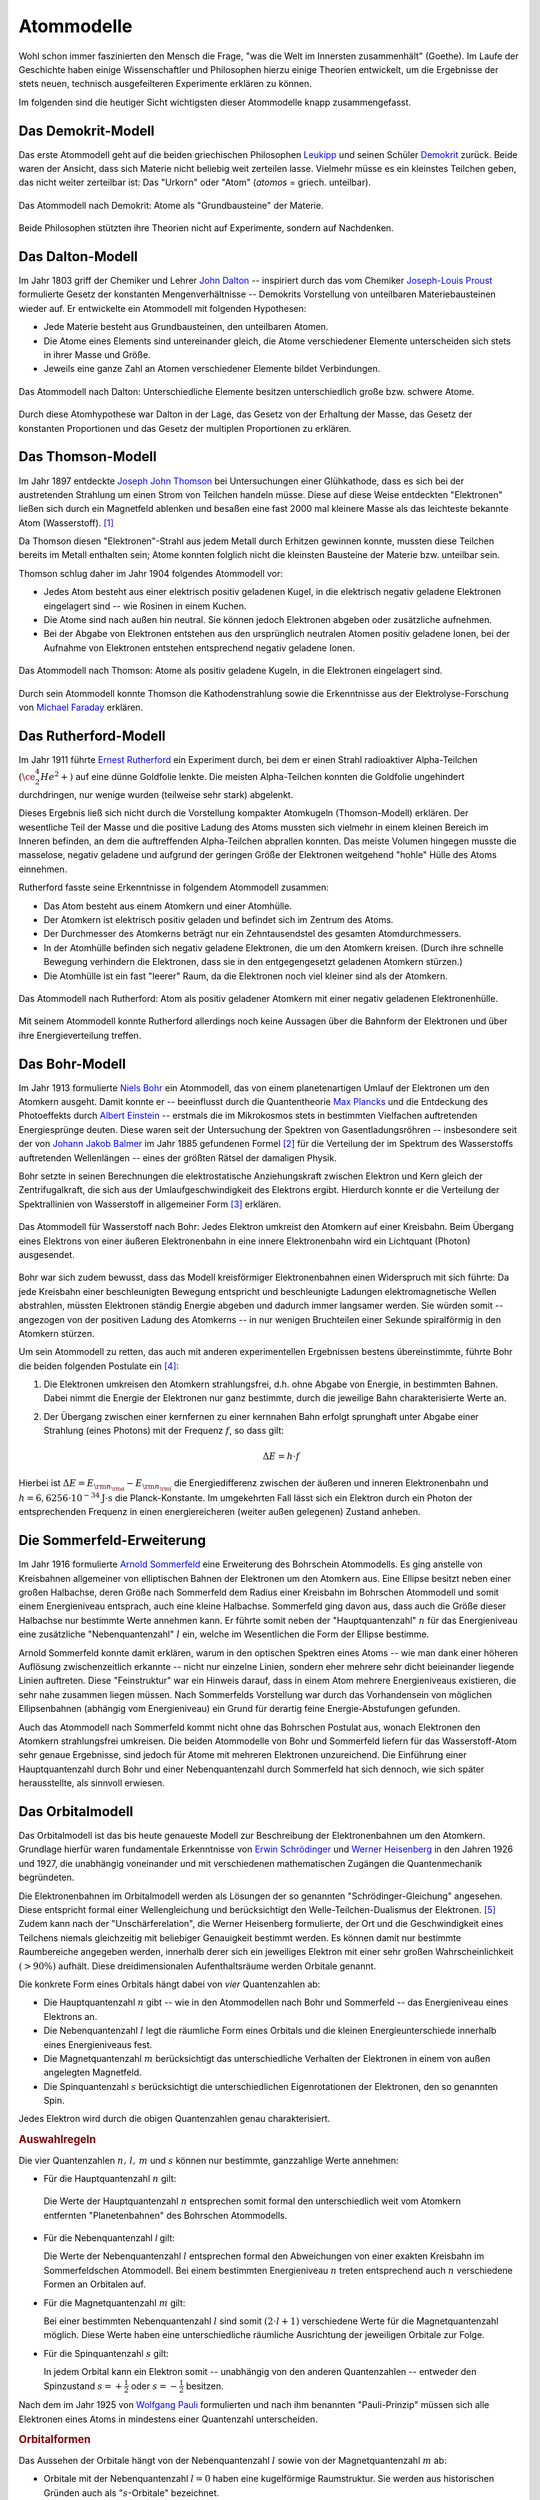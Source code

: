 .. index:: Atom, Atommodell
.. _Atom:
.. _Atommodell:
.. _Atommodelle:

Atommodelle
===========

Wohl schon immer faszinierten den Mensch die Frage, "was die Welt im Innersten
zusammenhält" (Goethe). Im Laufe der Geschichte haben einige Wissenschaftler und
Philosophen hierzu einige Theorien entwickelt, um die Ergebnisse der stets
neuen, technisch ausgefeilteren Experimente erklären zu können.

Im folgenden sind die heutiger Sicht wichtigsten dieser Atommodelle knapp
zusammengefasst.

.. index::
    single: Atommodell; nach Demokrit
.. _Demokrit-Modell:
.. _Das Demokrit-Modell:

Das Demokrit-Modell
-------------------

Das erste Atommodell geht auf die beiden griechischen Philosophen `Leukipp
<https://de.wikipedia.org/wiki/Leukipp>`_ und seinen Schüler `Demokrit
<https://de.wikipedia.org/wiki/Demokrit>`_ zurück. Beide waren der Ansicht, dass
sich Materie nicht beliebig weit zerteilen lasse. Vielmehr müsse es ein
kleinstes Teilchen geben, das nicht weiter zerteilbar ist: Das "Urkorn" oder
"Atom" (*atomos* = griech. unteilbar).

.. figure::
    ../pics/atomphysik/atommodell-demokrit.png
    :width: 40%
    :align: center
    :name: fig-atommodell-demokrit
    :alt:  fig-atommodell-demokrit

    Das Atommodell nach Demokrit: Atome als "Grundbausteine" der Materie.

    .. only:: html

        :download:`SVG: Atommodell nach Demokrit
        <../pics/atomphysik/atommodell-demokrit.svg>`

Beide Philosophen stützten ihre Theorien nicht auf Experimente, sondern auf
Nachdenken.


.. index::
    single: Atommodell; nach Dalton
.. _Dalton-Modell:
.. _Das Dalton-Modell:

Das Dalton-Modell
-----------------

Im Jahr 1803 griff der Chemiker und Lehrer `John Dalton
<https://de.wikipedia.org/wiki/John_Dalton>`_ -- inspiriert durch das vom
Chemiker `Joseph-Louis Proust
<https://de.wikipedia.org/wiki/Joseph-Louis_Proust>`_ formulierte Gesetz der
konstanten Mengenverhältnisse -- Demokrits Vorstellung von unteilbaren
Materiebausteinen wieder auf. Er entwickelte ein Atommodell mit folgenden
Hypothesen:

* Jede Materie besteht aus Grundbausteinen, den unteilbaren Atomen.
* Die Atome eines Elements sind untereinander gleich, die Atome verschiedener
  Elemente unterscheiden sich stets in ihrer Masse und Größe.
* Jeweils eine ganze Zahl an Atomen verschiedener Elemente bildet Verbindungen.

.. figure::
    ../pics/atomphysik/atommodell-dalton.png
    :width: 50%
    :align: center
    :name: fig-atommodell-dalton
    :alt:  fig-atommodell-dalton

    Das Atommodell nach Dalton: Unterschiedliche Elemente besitzen
    unterschiedlich große bzw. schwere Atome.

    .. only:: html

        :download:`SVG: Atommodell nach Dalton
        <../pics/atomphysik/atommodell-dalton.svg>`

Durch diese Atomhypothese war Dalton in der Lage, das Gesetz von der Erhaltung
der Masse, das Gesetz der konstanten Proportionen und das Gesetz der multiplen
Proportionen zu erklären.


.. index::
    single: Atommodell; nach Thomson
.. _Thomson-Modell:
.. _Das Thomson-Modell:

Das Thomson-Modell
------------------

Im Jahr 1897 entdeckte `Joseph John Thomson
<https://de.wikipedia.org/wiki/Joseph_John_Thomson>`_ bei Untersuchungen einer
Glühkathode, dass es sich bei der austretenden Strahlung um einen Strom von
Teilchen handeln müsse. Diese auf diese Weise entdeckten "Elektronen" ließen
sich durch ein Magnetfeld ablenken und besaßen eine fast 2000 mal kleinere Masse
als das leichteste bekannte Atom (Wasserstoff). [#]_

.. _Ion:

Da Thomson diesen "Elektronen"-Strahl aus jedem Metall durch Erhitzen gewinnen
konnte, mussten diese Teilchen bereits im Metall enthalten sein; Atome konnten
folglich nicht die kleinsten Bausteine der Materie bzw. unteilbar sein.

Thomson schlug daher im Jahr 1904 folgendes Atommodell vor:

* Jedes Atom besteht aus einer elektrisch positiv geladenen Kugel, in die
  elektrisch negativ geladene Elektronen eingelagert sind -- wie Rosinen in
  einem Kuchen.
* Die Atome sind nach außen hin neutral. Sie können jedoch Elektronen abgeben
  oder zusätzliche aufnehmen.
* Bei der Abgabe von Elektronen entstehen aus den ursprünglich neutralen Atomen
  positiv geladene Ionen, bei der Aufnahme von Elektronen entstehen entsprechend
  negativ geladene Ionen.

.. figure::
    ../pics/atomphysik/atommodell-thomson.png
    :width: 40%
    :align: center
    :name: fig-atommodell-thomson
    :alt:  fig-atommodell-thomson

    Das Atommodell nach Thomson: Atome als positiv geladene Kugeln, in die
    Elektronen eingelagert sind.

    .. only:: html

        :download:`SVG: Atommodell nach Thomson
        <../pics/atomphysik/atommodell-thomson.svg>`

Durch sein Atommodell konnte Thomson die Kathodenstrahlung sowie die
Erkenntnisse aus der Elektrolyse-Forschung von `Michael Faraday
<https://de.wikipedia.org/wiki/Michael_Faraday#Grundgesetze_der_Elektrolyse>`_
erklären.


.. index::
    single: Atommodell; nach Rutherford
.. _Rutherford-Modell:
.. _Das Rutherford-Modell:

Das Rutherford-Modell
---------------------

Im Jahr 1911 führte `Ernest Rutherford
<https://de.wikipedia.org/wiki/Ernest_Rutherford>`_ ein Experiment durch, bei dem
er einen Strahl radioaktiver Alpha-Teilchen :math:`(\ce{^4_2He^2+})` auf eine
dünne Goldfolie lenkte. Die meisten Alpha-Teilchen konnten die Goldfolie
ungehindert durchdringen, nur wenige wurden (teilweise sehr stark) abgelenkt.

Dieses Ergebnis ließ sich nicht durch die Vorstellung kompakter Atomkugeln
(Thomson-Modell) erklären. Der wesentliche Teil der Masse und die positive
Ladung des Atoms mussten sich vielmehr in einem kleinen Bereich im Inneren
befinden, an dem die auftreffenden Alpha-Teilchen abprallen konnten. Das meiste
Volumen hingegen musste die masselose, negativ geladene und aufgrund der
geringen Größe der Elektronen weitgehend "hohle" Hülle des Atoms einnehmen.

Rutherford fasste seine Erkenntnisse in folgendem Atommodell zusammen:

* Das Atom besteht aus einem Atomkern und einer Atomhülle.
* Der Atomkern ist elektrisch positiv geladen und befindet sich im Zentrum des
  Atoms.
* Der Durchmesser des Atomkerns beträgt nur ein Zehntausendstel des gesamten
  Atomdurchmessers.
* In der Atomhülle befinden sich negativ geladene Elektronen, die um den
  Atomkern kreisen. (Durch ihre schnelle Bewegung verhindern die Elektronen,
  dass sie in den entgegengesetzt geladenen Atomkern stürzen.)
* Die Atomhülle ist ein fast "leerer" Raum, da die Elektronen noch viel kleiner
  sind als der Atomkern.

.. figure::
    ../pics/atomphysik/atommodell-rutherford.png
    :width: 40%
    :align: center
    :name: fig-atommodell-rutherford
    :alt:  fig-atommodell-rutherford

    Das Atommodell nach Rutherford: Atom als positiv geladener Atomkern mit
    einer negativ geladenen Elektronenhülle.

    .. only:: html

        :download:`SVG: Atommodell nach Rutherford
        <../pics/atomphysik/atommodell-rutherford.svg>`

Mit seinem Atommodell konnte Rutherford allerdings noch keine Aussagen über die
Bahnform der Elektronen und über ihre Energieverteilung treffen.


.. index::
    single: Atommodell; nach Bohr
.. _Bohr-Modell:
.. _Das Bohr-Modell:

Das Bohr-Modell
---------------

Im Jahr 1913 formulierte `Niels Bohr
<https://de.wikipedia.org/wiki/Niels_Bohr>`_ ein Atommodell, das von einem
planetenartigen Umlauf der Elektronen um den Atomkern ausgeht. Damit konnte er
-- beeinflusst durch die Quantentheorie `Max Plancks
<https://de.wikipedia.org/wiki/Max_Planck>`_ und die Entdeckung des Photoeffekts
durch `Albert Einstein <https://de.wikipedia.org/wiki/Albert_Einstein>`_ --
erstmals die im Mikrokosmos stets in bestimmten Vielfachen auftretenden
Energiesprünge deuten. Diese waren seit der Untersuchung der Spektren von
Gasentladungsröhren -- insbesondere seit der von `Johann Jakob Balmer
<https://de.wikipedia.org/wiki/Johann_Jakob_Balmer>`_ im Jahr 1885 gefundenen
Formel [#]_ für die Verteilung der im Spektrum des Wasserstoffs auftretenden
Wellenlängen -- eines der größten Rätsel der damaligen Physik.

Bohr setzte in seinen Berechnungen die elektrostatische Anziehungskraft zwischen
Elektron und Kern gleich der Zentrifugalkraft, die sich aus der
Umlaufgeschwindigkeit des Elektrons ergibt. Hierdurch konnte er die Verteilung
der Spektrallinien von Wasserstoff in allgemeiner Form [#]_ erklären.

.. figure::
    ../pics/atomphysik/atommodell-bohr.png
    :width: 40%
    :align: center
    :name: fig-atommodell-bohr
    :alt:  fig-atommodell-bohr

    Das Atommodell für Wasserstoff nach Bohr: Jedes Elektron umkreist den
    Atomkern auf einer Kreisbahn. Beim Übergang eines Elektrons von einer
    äußeren Elektronenbahn in eine innere Elektronenbahn wird ein Lichtquant
    (Photon) ausgesendet.

    .. only:: html

        :download:`SVG: Atommodell nach Bohr
        <../pics/atomphysik/atommodell-bohr.svg>`

Bohr war sich zudem bewusst, dass das Modell kreisförmiger Elektronenbahnen
einen Widerspruch mit sich führte: Da jede Kreisbahn einer beschleunigten
Bewegung entspricht und beschleunigte Ladungen elektromagnetische Wellen
abstrahlen, müssten Elektronen ständig Energie abgeben und dadurch immer
langsamer werden. Sie würden somit -- angezogen von der positiven Ladung des
Atomkerns --  in nur wenigen Bruchteilen einer Sekunde spiralförmig in den
Atomkern stürzen.

Um sein Atommodell zu retten, das auch mit anderen experimentellen Ergebnissen bestens
übereinstimmte, führte Bohr die beiden folgenden Postulate ein [#]_:

#.  Die Elektronen umkreisen den Atomkern strahlungsfrei, d.h. ohne Abgabe von
    Energie, in bestimmten Bahnen. Dabei nimmt die Energie der Elektronen nur
    ganz bestimmte, durch die jeweilige Bahn charakterisierte Werte an.

#.  Der Übergang zwischen einer kernfernen zu einer kernnahen Bahn erfolgt
    sprunghaft unter Abgabe einer Strahlung (eines Photons) mit der Frequenz
    :math:`f`, so dass gilt:

    .. math::

        \Delta E = h \cdot f

Hierbei ist :math:`\Delta E = E _{\rm{n _{\rm{a}}}} - E _{\rm{n _{\rm{i}}}}` die
Energiedifferenz zwischen der äußeren und inneren Elektronenbahn und :math:`h =
\unit[6,6256 \cdot 10^{-34}]{J \cdot s}` die Planck-Konstante. Im umgekehrten
Fall lässt sich ein Elektron durch ein Photon der entsprechenden Frequenz in
einen energiereicheren (weiter außen gelegenen) Zustand anheben.


.. index::
    single: Atommodell; nach Sommerfeld
.. _Sommerfeld-Modell:
.. _Sommerfeld-Erweiterung:
.. _Die Sommerfeld-Erweiterung:

Die Sommerfeld-Erweiterung
--------------------------

Im Jahr 1916 formulierte `Arnold Sommerfeld
<https://de.wikipedia.org/wiki/Arnold_Sommerfeld>`_ eine Erweiterung des
Bohrschein Atommodells. Es ging anstelle von Kreisbahnen allgemeiner von
elliptischen Bahnen der Elektronen um den Atomkern aus. Eine Ellipse besitzt
neben einer großen Halbachse, deren Größe nach Sommerfeld dem Radius einer
Kreisbahn im Bohrschen Atommodell und somit einem Energieniveau entsprach, auch
eine kleine Halbachse. Sommerfeld ging davon aus, dass auch die Größe dieser
Halbachse nur bestimmte Werte annehmen kann. Er führte somit neben der
"Hauptquantenzahl" :math:`n` für das Energieniveau eine zusätzliche
"Nebenquantenzahl" :math:`l` ein, welche im Wesentlichen die Form der Ellipse
bestimme.

Arnold Sommerfeld konnte damit erklären, warum in den optischen Spektren eines
Atoms -- wie man dank einer höheren Auflösung zwischenzeitlich erkannte --
nicht nur einzelne Linien, sondern eher mehrere sehr dicht beieinander liegende
Linien auftreten. Diese "Feinstruktur" war ein Hinweis darauf, dass in einem
Atom mehrere Energieniveaus existieren, die sehr nahe zusammen liegen müssen.
Nach Sommerfelds Vorstellung war durch das Vorhandensein von möglichen
Ellipsenbahnen (abhängig vom Energieniveau) ein Grund für derartig feine
Energie-Abstufungen gefunden.

Auch das Atommodell nach Sommerfeld kommt nicht ohne das Bohrschen Postulat aus,
wonach Elektronen den Atomkern strahlungsfrei umkreisen. Die beiden Atommodelle
von Bohr und Sommerfeld liefern für das Wasserstoff-Atom sehr genaue Ergebnisse,
sind jedoch für Atome mit mehreren Elektronen unzureichend. Die Einführung einer
Hauptquantenzahl durch Bohr und einer Nebenquantenzahl durch Sommerfeld hat sich
dennoch, wie sich später herausstellte, als sinnvoll erwiesen.


.. index::
    single: Atommodell; Orbitalmodell
.. _Orbital:
.. _Orbitalmodell:
.. _Orbital-Modell:
.. _Das Orbitalmodell:

Das Orbitalmodell
-----------------

Das Orbitalmodell ist das bis heute genaueste Modell zur Beschreibung der
Elektronenbahnen um den Atomkern. Grundlage hierfür waren fundamentale
Erkenntnisse von `Erwin Schrödinger
<https://de.wikipedia.org/wiki/Erwin_Schr%C3%B6dinger>`_ und `Werner Heisenberg
<https://de.wikipedia.org/wiki/Werner_Heisenberg>`_ in den Jahren 1926 und 1927,
die unabhängig voneinander und mit verschiedenen mathematischen Zugängen die
Quantenmechanik begründeten.

.. index:: Orbital

Die Elektronenbahnen im Orbitalmodell werden als Lösungen der so genannten
"Schrödinger-Gleichung" angesehen. Diese entspricht formal einer Wellengleichung
und berücksichtigt den  Welle-Teilchen-Dualismus der Elektronen. [#]_ Zudem kann
nach der "Unschärferelation", die Werner Heisenberg formulierte, der Ort und
die Geschwindigkeit eines Teilchens niemals gleichzeitig mit beliebiger
Genauigkeit bestimmt werden. Es können damit nur bestimmte Raumbereiche
angegeben werden, innerhalb derer sich ein jeweiliges Elektron mit einer sehr
großen Wahrscheinlichkeit :math:`(>90\%)` aufhält. Diese dreidimensionalen
Aufenthaltsräume werden Orbitale genannt.

.. index:: Quantenzahl
.. _Quantenzahl:

Die konkrete Form eines Orbitals hängt dabei von *vier* Quantenzahlen ab:

* Die Hauptquantenzahl :math:`n` gibt -- wie in den Atommodellen nach Bohr und
  Sommerfeld --  das Energieniveau eines Elektrons an.

* Die Nebenquantenzahl :math:`l` legt die räumliche Form eines Orbitals und die
  kleinen Energieunterschiede innerhalb eines Energieniveaus fest.

* Die Magnetquantenzahl :math:`m` berücksichtigt das unterschiedliche Verhalten
  der Elektronen in einem von außen angelegten Magnetfeld.

* Die Spinquantenzahl :math:`s` berücksichtigt die unterschiedlichen
  Eigenrotationen der Elektronen, den so genannten Spin.

Jedes Elektron wird durch die obigen Quantenzahlen genau charakterisiert.

.. rubric:: Auswahlregeln

Die vier Quantenzahlen :math:`n ,\, l ,\, m` und  :math:`s` können nur
bestimmte, ganzzahlige Werte annehmen:

.. index:: Quantenzahl; Hauptquantenzahl
.. _Hauptquantenzahl:
.. _Haupt-Quantenzahl:


* Für die Hauptquantenzahl :math:`n` gilt:

  .. math::
      :label: eqn-hauptquantenzahl

      n = 1 ,\, 2 ,\, 3 ,\, \ldots

 Die Werte der Hauptquantenzahl :math:`n` entsprechen somit formal den
 unterschiedlich weit vom Atomkern entfernten "Planetenbahnen" des Bohrschen
 Atommodells.

.. index:: Quantenzahl; Nebenquantenzahl
.. _Nebenquantenzahl:
.. _Neben-Quantenzahl:

* Für die Nebenquantenzahl `l` gilt:

  .. math::
      :label: eqn-nebenquantenzahl

      l = 0 ,\, 1 ,\, \ldots ,\, n-1

  Die Werte der Nebenquantenzahl :math:`l` entsprechen formal den Abweichungen
  von einer exakten Kreisbahn im Sommerfeldschen Atommodell. Bei einem
  bestimmten Energieniveau :math:`n` treten entsprechend auch :math:`n`
  verschiedene Formen an Orbitalen auf.

.. index:: Quantenzahl; Magnetquantenzahl
.. _Magnetquantenzahl:
.. _Magnet-Quantenzahl:

* Für die Magnetquantenzahl :math:`m` gilt:

  .. math::
      :label: eqn-magnetquantenzahl

      m = -l ,\, \ldots 0 ,\, \ldots ,\, +l

  Bei einer bestimmten Nebenquantenzahl :math:`l` sind somit :math:`(2 \cdot l +
  1)` verschiedene Werte für die Magnetquantenzahl möglich. Diese Werte haben
  eine unterschiedliche räumliche Ausrichtung der jeweiligen Orbitale zur
  Folge.

.. index:: Quantenzahl; Spinquantenzahl
.. _Spinquantenzahl:
.. _Spin-Quantenzahl:

* Für die Spinquantenzahl :math:`s` gilt:

  .. math::
      :label: eqn-spinquantenzahl

      s = \, \pm \, \frac{1}{2}

  In jedem Orbital kann ein Elektron somit -- unabhängig von den anderen
  Quantenzahlen -- entweder den Spinzustand :math:`s = + \frac{1}{2}` oder
  :math:`s = - \frac{1}{2}` besitzen.

.. index:: Pauli-Prinzip
.. _Pauli-Prinzip:

Nach dem im Jahr 1925 von `Wolfgang Pauli
<https://de.wikipedia.org/wiki/Wolfgang_Pauli>`_ formulierten und nach ihm
benannten "Pauli-Prinzip" müssen sich alle Elektronen eines Atoms in mindestens
einer Quantenzahl unterscheiden.


.. _Orbitalform:
.. _Orbitalformen:

.. rubric:: Orbitalformen

Das Aussehen der Orbitale hängt von der Nebenquantenzahl :math:`l` sowie von der
Magnetquantenzahl :math:`m` ab:

.. index:: Orbital; s-Orbital
.. _s-Orbital:

* Orbitale mit der Nebenquantenzahl :math:`l=0` haben eine kugelförmige
  Raumstruktur. Sie werden aus historischen Gründen auch als
  ":math:`s`-Orbitale" bezeichnet.

.. figure::
    ../pics/atomphysik/s-orbital.png
    :width: 70%
    :align: center
    :name: fig-s-orbital
    :alt:  fig-s-orbital

    Raumstruktur des :math:`s`-Orbitals.

    .. only:: html

        :download:`SVG: s-Orbital
        <../pics/atomphysik/s-orbital.svg>`

.. index:: Orbital; p-Orbital
.. _p-Orbital:

* Orbitale mit der Nebenquantenzahl :math:`l=1` haben eine hantelförmige
  Raumstruktur. Sie werden aus historischen Gründen auch als
  ":math:`p`-Orbitale" bezeichnet. In Abhängigkeit vom Wert der
  Magnetquantenzahl :math:`m = -1 ,\, 0 ,\, +1` ergeben drei Orbitale, die sich
  in ihrer räumlichen Ausrichtungen unterscheiden.

.. figure::
    ../pics/atomphysik/p-orbital.png
    :width: 100%
    :align: center
    :name: fig-p-orbitale
    :alt:  fig-p-orbitale

    Raumstruktur der drei :math:`p`-Orbitale (:math:`p _{\rm{x}},\, p _{\rm{y}}`
    und :math:`p _{\rm{z}}`).

    .. only:: html

        :download:`SVG: p-Orbitale
        <../pics/atomphysik/p-orbital.svg>`

.. index:: Orbital; d-Orbital
.. _d-Orbital:

* Orbitale mit der Nebenquantenzahl :math:`l=2` haben eine rosettenförmige
  Raumstruktur. Sie werden aus historischen Gründen auch als
  ":math:`d`-Orbitale" bezeichnet. In Abhängigkeit vom Wert der
  Magnetquantenzahl :math:`m = -2 ,\, -1 ,\, 0 ,\, +1 ,\, +2` ergeben sich fünf
  Orbitale, die sich in ihrer räumlichen Ausrichtung und Form unterscheiden.

.. figure::
    ../pics/atomphysik/d-orbitale.png
    :width: 100%
    :align: center
    :name: fig-d-orbitale
    :alt:  fig-d-orbitale

    Raumstruktur der fünf :math:`d`-Orbitale (:math:`d _{\rm{xy}},\, d
    _{\rm{xz}},\, d _{\rm{yz}}, d _{\rm{x^2-y^2}}, d _{\rm{z^2}}`).

    .. only:: html

        :download:`SVG: d-Orbitale
        <../pics/atomphysik/d-orbitale.svg>`

.. index:: Orbital; f-Orbital
.. _f-Orbital:

* Orbitale mit der Nebenquantenzahl :math:`l=3` haben ebenfalls eine
  rosettenförmige, noch weiter untergliederte Raumstruktur. Sie werden aus
  historischen Gründen auch als ":math:`f`-Orbitale" bezeichnet. In Abhängigkeit
  vom Wert der Magnetquantenzahl :math:`m = -3 ,\, -2 ,\, -1 ,\, 0 ,\, +1 ,\, +2
  ,\, +3` ergeben sich sieben Orbitale, die sich in ihrer räumlichen Ausrichtung
  und Form unterscheiden.

Theoretisch wären Atome mit weiteren Orbitalen denkbar. Praktisch hat man
bislang jedoch nur Atome beobachten können, die sich mit Hilfe der obigen
Orbitale beschreiben lassen.


.. index::
    single: Atommodell; Schalenmodell
.. _Das Schalenmodell:

Das Schalenmodell
-----------------

Die konkrete Berechnung der Energieniveaus und der resultierenden Atomorbitale
erfordert einen hohen mathematischen Aufwand. Viele Phänomene der Physik und
Chemie lassen sich allerdings auch gut mit einem vereinfachten
"Schalenmodell" erklären, das einerseits an das Bohrsche Atommodell aufbaut,
andererseits um Elemente aus dem Orbitalmodell erweitert ist.

Das Schalenmodell geht von folgender Vorstellung aus:

* Die Elektronen eines Atoms befinden sich auf konzentrischen Schalen um den
  Atomkern.

* Jede Schale stellt ein bestimmtes Energieniveau dar und kann eine bestimmte
  Zahl an Elektronen aufnehmen.

Die Hauptquantenzahl :math:`n` gibt -- von innen nach außen gezählt -- die
Nummer der Schale an. Die maximale Anzahl an Elektronen auf Schale Nummer
:math:`n` ist gleich :math:`2 \cdot n^2`. Im Periodensystem der Elemente
entspricht die Schalennummer jeweils einer Periode (Reihe) an Elementen.

Die Orbitalformen, die sich aus der Nebenquantenzahl :math:`l` ergeben, werden
Unterschalen genannt. Sie beinhalten, je nach Typ, :math:`1,\, 3,\, 5` oder
:math:`7` Orbitale, wodurch die Magnetquantenzahl :math:`m` Berücksichtigung
findet. Jedes Orbital kann seinerseits zwei Elektronen mit unterschiedlichem
Spin :math:`(s = \pm \frac{1}{2} )` aufnehmen.

.. list-table:: Elektronenverteilung im Schalenmodell
    :widths: 50 50 50
    :header-rows: 0
    :name: elektronenverteilung-im-schalenmodell

    * - Nummer der Schale :math:`n`
      - Name der Unterschalen
      - Maximale Anzahl an Elektronen (gesamt)
    * - 1
      - :math:`s`
      - 2
    * - 2
      - :math:`s,\, p`
      - 8
    * - 3
      - :math:`s,\, p,\, d`
      - 18
    * - 4
      - :math:`s,\, p,\, d,\, f`
      - 32
    * - 5
      - :math:`s,\, p,\, d,\, f,\, g`
      - 50
    * - 6
      - :math:`s,\, p,\, d,\, f,\, g ,\, h`
      - 72

Hinzu kommende Elektronen füllen die einzelnen Orbitale eines Atoms nach
zunehmendem Energieniveau auf. Die Energieniveaus der Schalen, durch die
Hauptquantenzahl :math:`n` bestimmt, spalten sich durch den Einfluss der übrigen
Quantenzahlen in entsprechend viele, jeweils nur einmalig vorkommende
Energieniveaus auf. Dies führt bei Atomen mit vier oder mehr Schalen dazu, dass
die Schalennummer :math:`n` die Auffüllreihenfolge nicht mehr alleinig bestimmt.

.. figure::
    ../pics/atomphysik/orbitalenergie.png
    :width: 65%
    :align: center
    :name: fig-orbitalenergie
    :alt:  fig-orbitalenergie

    Orbitalenergie der bislang bekannten Atome.

    .. only:: html

        :download:`SVG: Orbitalenergie
        <../pics/atomphysik/orbitalenergie.svg>`

*Beispiel:*

* Das :math:`4s`-Niveau besitzt eine niedrigere Energie als das
  :math:`3d`-Niveau. Entsprechend wird bei den ersten beiden Elementen der
  vierten Periode (Kalium und Calcium) erst das :math:`4s`-Niveau mit zwei
  Elektronen (Spin :math:`s = \pm \frac{1}{2}`) aufgefüllt, bevor bei den
  Elementen Scandium bis Zink die :math:`3d`-Unterschale besetzt wird.

.. _Valenzelektron:
.. index:: Valenzelektron

Die äußerste Schale, deren Besetzung für chemische und elektrische Vorgänge von
besonderer Bedeutung ist,  wird als "Valenzschale" bezeichnet. Die sich auf ihr
befindenden Elektronen werden "Valenzelektronen" genannt. Im Periodensystem der
Elemente entspricht die Anzahl an Valenzelektronen jeweils einer Gruppe (Spalte)
an Elementen:

* Atome, deren energiereichstes Orbital ein :math:`s`- oder :math:`p`-Orbital
  ist, bilden die acht Hauptgruppen.

* Atome, deren energiereichstes Orbital ein :math:`d`-Orbital ist, werden
  Nebengruppenelemente genannt. Sie befinden sich im mittleren Teil des
  Periodensystems.

* Atome, deren energiereichstes Orbital ein :math:`f`-Orbital ist, werden nach
  den Elementen Lanthan bzw. Actinium als Lanthanoide bzw. Actinoide bezeichnet.
  Sie werden im Periodensystem aus Gründen der Übersichtlichkeit meist als zwei
  separate Zeilen im unteren Bereich "ausgelagert".

Chemische Bindungen lassen sich somit durch eine insgesamte Optimierung der
Energiniveaus aller beteiligter Atome, physikalische Effekte wie Lichtemission
und -Absorbtion durch Sprünge der Elektronen eines Atoms zwischen den
verschiedenen Energieniveaus erklären.


.. raw:: html

    <hr />

.. only:: html


    .. rubric:: Anmerkungen:

.. [#]  Bereits `Eugen Goldstein <https://de.wikipedia.org/wiki/Eugen_Goldstein>`_
        und `William Crookes <https://de.wikipedia.org/wiki/William_Crookes>`_
        erkannten um das Jahr 1880 herum bei der Untersuchung von
        Gasentladungsröhren den "Teilchencharakter" der Kathodenstrahlen.

.. [#]  Balmer entdeckte die Tatsache, dass sich die Wellenlängen :math:`\lambda`
        aller Linien im sichtbaren Teil des Wasserstoffspektrums durch eine
        einfache mathematische Reihenformel beschreiben lassen:

        .. math::

            \frac{1}{\lambda } = R _{\rm{H}} \cdot \left( \frac{1}{4} -
            \frac{1}{n^2}  \right)

        Hierbei stehen :math:`R _{\rm{H}} = \unit[1,097 \cdot 10^7]{\frac{1}{m}
        }` für die Rydberg-Konstante und :math:`n > 2` für eine ganze Zahl.

        Weitere Spektrallinien des Wasserstoffs im nicht sichtbaren Bereich
        wurden später zu Ehren ihrer Entdecker `Lyman
        <https://de.wikipedia.org/wiki/Theodore_Lyman>`_-Serie (1906), `Paschen
        <https://de.wikipedia.org/wiki/Friedrich_Paschen_(Physiker)>`_-Serie
        (1908) und `Brackett
        <https://de.wikipedia.org/wiki/Frederick_Sumner_Brackett>`_-Serie (1922)
        genannt.

.. [#]  Sämtliche Spektrallinien des Wasserstoffs lassen sich allgemein nach der
        folgenden "Balmer-Formel" berechnen:

        .. math::

            \frac{1}{\lambda } = R _{\rm{H}} \cdot \left( \frac{1}{n^2} -
            \frac{1}{n _{\rm{a}}^2}  \right)

        Hierbei steht :math:`n = 1,2,3, \ldots` für die Elektronenbahn des
        Ausgangszustandes und :math:`n _{\rm{a}} > n` für die Elektronenbahn des
        angeregten Zustands.

.. [#]  Ein Postulat ist ein Ansatz, der zu einem sinnvollen Ergebnis führt,
        auch wenn er theoretisch nicht begründet werden kann bzw. sogar
        widersprüchlich erscheint.

.. [#]  Der Welle-Teilchen-Dualismus wurde im Jahr 1924 von `Louis de Broglie
        <https://de.wikipedia.org/wiki/Louis-Victor_de_Broglie>`_ entdeckt.
